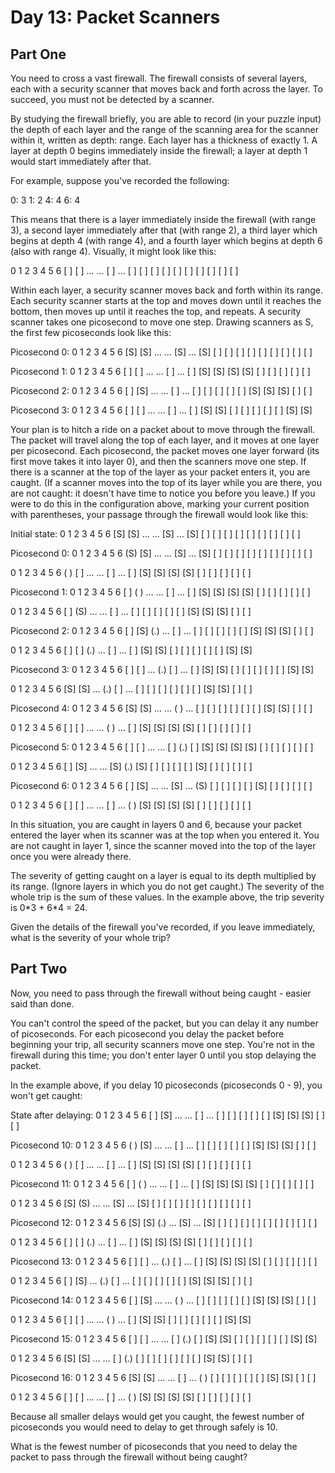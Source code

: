 * Day 13: Packet Scanners

** Part One

   You need to cross a vast firewall. The firewall consists of several layers,
   each with a security scanner that moves back and forth across the layer. To
   succeed, you must not be detected by a scanner.

   By studying the firewall briefly, you are able to record (in your puzzle
   input) the depth of each layer and the range of the scanning area for the
   scanner within it, written as depth: range. Each layer has a thickness of
   exactly 1. A layer at depth 0 begins immediately inside the firewall; a
   layer at depth 1 would start immediately after that.

   For example, suppose you've recorded the following:

   0: 3
   1: 2
   4: 4
   6: 4

   This means that there is a layer immediately inside the firewall (with
   range 3), a second layer immediately after that (with range 2), a third
   layer which begins at depth 4 (with range 4), and a fourth layer which
   begins at depth 6 (also with range 4). Visually, it might look like this:

    0   1   2   3   4   5   6
   [ ] [ ] ... ... [ ] ... [ ]
   [ ] [ ]         [ ]     [ ]
   [ ]             [ ]     [ ]
                   [ ]     [ ]

   Within each layer, a security scanner moves back and forth within its
   range. Each security scanner starts at the top and moves down until it
   reaches the bottom, then moves up until it reaches the top, and repeats. A
   security scanner takes one picosecond to move one step. Drawing scanners as
   S, the first few picoseconds look like this:

   Picosecond 0:
    0   1   2   3   4   5   6
   [S] [S] ... ... [S] ... [S]
   [ ] [ ]         [ ]     [ ]
   [ ]             [ ]     [ ]
                   [ ]     [ ]

   Picosecond 1:
    0   1   2   3   4   5   6
   [ ] [ ] ... ... [ ] ... [ ]
   [S] [S]         [S]     [S]
   [ ]             [ ]     [ ]
                   [ ]     [ ]

   Picosecond 2:
    0   1   2   3   4   5   6
   [ ] [S] ... ... [ ] ... [ ]
   [ ] [ ]         [ ]     [ ]
   [S]             [S]     [S]
                   [ ]     [ ]

   Picosecond 3:
    0   1   2   3   4   5   6
   [ ] [ ] ... ... [ ] ... [ ]
   [S] [S]         [ ]     [ ]
   [ ]             [ ]     [ ]
                   [S]     [S]

   Your plan is to hitch a ride on a packet about to move through the
   firewall. The packet will travel along the top of each layer, and it moves
   at one layer per picosecond. Each picosecond, the packet moves one layer
   forward (its first move takes it into layer 0), and then the scanners move
   one step. If there is a scanner at the top of the layer as your packet
   enters it, you are caught. (If a scanner moves into the top of its layer
   while you are there, you are not caught: it doesn't have time to notice you
   before you leave.) If you were to do this in the configuration above,
   marking your current position with parentheses, your passage through the
   firewall would look like this:

   Initial state:
    0   1   2   3   4   5   6
   [S] [S] ... ... [S] ... [S]
   [ ] [ ]         [ ]     [ ]
   [ ]             [ ]     [ ]
                   [ ]     [ ]

   Picosecond 0:
    0   1   2   3   4   5   6
   (S) [S] ... ... [S] ... [S]
   [ ] [ ]         [ ]     [ ]
   [ ]             [ ]     [ ]
                   [ ]     [ ]

    0   1   2   3   4   5   6
   ( ) [ ] ... ... [ ] ... [ ]
   [S] [S]         [S]     [S]
   [ ]             [ ]     [ ]
                   [ ]     [ ]


   Picosecond 1:
    0   1   2   3   4   5   6
   [ ] ( ) ... ... [ ] ... [ ]
   [S] [S]         [S]     [S]
   [ ]             [ ]     [ ]
                   [ ]     [ ]

    0   1   2   3   4   5   6
   [ ] (S) ... ... [ ] ... [ ]
   [ ] [ ]         [ ]     [ ]
   [S]             [S]     [S]
                   [ ]     [ ]


   Picosecond 2:
    0   1   2   3   4   5   6
   [ ] [S] (.) ... [ ] ... [ ]
   [ ] [ ]         [ ]     [ ]
   [S]             [S]     [S]
                   [ ]     [ ]

    0   1   2   3   4   5   6
   [ ] [ ] (.) ... [ ] ... [ ]
   [S] [S]         [ ]     [ ]
   [ ]             [ ]     [ ]
                   [S]     [S]


   Picosecond 3:
    0   1   2   3   4   5   6
   [ ] [ ] ... (.) [ ] ... [ ]
   [S] [S]         [ ]     [ ]
   [ ]             [ ]     [ ]
                   [S]     [S]

    0   1   2   3   4   5   6
   [S] [S] ... (.) [ ] ... [ ]
   [ ] [ ]         [ ]     [ ]
   [ ]             [S]     [S]
                   [ ]     [ ]


   Picosecond 4:
    0   1   2   3   4   5   6
   [S] [S] ... ... ( ) ... [ ]
   [ ] [ ]         [ ]     [ ]
   [ ]             [S]     [S]
                   [ ]     [ ]

    0   1   2   3   4   5   6
   [ ] [ ] ... ... ( ) ... [ ]
   [S] [S]         [S]     [S]
   [ ]             [ ]     [ ]
                   [ ]     [ ]


   Picosecond 5:
    0   1   2   3   4   5   6
   [ ] [ ] ... ... [ ] (.) [ ]
   [S] [S]         [S]     [S]
   [ ]             [ ]     [ ]
                   [ ]     [ ]

    0   1   2   3   4   5   6
   [ ] [S] ... ... [S] (.) [S]
   [ ] [ ]         [ ]     [ ]
   [S]             [ ]     [ ]
                   [ ]     [ ]


   Picosecond 6:
    0   1   2   3   4   5   6
   [ ] [S] ... ... [S] ... (S)
   [ ] [ ]         [ ]     [ ]
   [S]             [ ]     [ ]
                   [ ]     [ ]

    0   1   2   3   4   5   6
   [ ] [ ] ... ... [ ] ... ( )
   [S] [S]         [S]     [S]
   [ ]             [ ]     [ ]
                   [ ]     [ ]

   In this situation, you are caught in layers 0 and 6, because your packet
   entered the layer when its scanner was at the top when you entered it. You
   are not caught in layer 1, since the scanner moved into the top of the
   layer once you were already there.

   The severity of getting caught on a layer is equal to its depth multiplied
   by its range. (Ignore layers in which you do not get caught.) The severity
   of the whole trip is the sum of these values. In the example above, the
   trip severity is 0*3 + 6*4 = 24.

   Given the details of the firewall you've recorded, if you leave
   immediately, what is the severity of your whole trip?

** Part Two

   Now, you need to pass through the firewall without being caught - easier
   said than done.

   You can't control the speed of the packet, but you can delay it any number
   of picoseconds. For each picosecond you delay the packet before beginning
   your trip, all security scanners move one step. You're not in the firewall
   during this time; you don't enter layer 0 until you stop delaying the
   packet.

   In the example above, if you delay 10 picoseconds (picoseconds 0 - 9), you
   won't get caught:

   State after delaying:
   0   1   2   3   4   5   6
   [ ] [S] ... ... [ ] ... [ ]
   [ ] [ ]         [ ]     [ ]
   [S]             [S]     [S]
   [ ]     [ ]

   Picosecond 10:
    0   1   2   3   4   5   6
   ( ) [S] ... ... [ ] ... [ ]
   [ ] [ ]         [ ]     [ ]
   [S]             [S]     [S]
                   [ ]     [ ]

    0   1   2   3   4   5   6
   ( ) [ ] ... ... [ ] ... [ ]
   [S] [S]         [S]     [S]
   [ ]             [ ]     [ ]
                   [ ]     [ ]


   Picosecond 11:
    0   1   2   3   4   5   6
   [ ] ( ) ... ... [ ] ... [ ]
   [S] [S]         [S]     [S]
   [ ]             [ ]     [ ]
                   [ ]     [ ]

    0   1   2   3   4   5   6
   [S] (S) ... ... [S] ... [S]
   [ ] [ ]         [ ]     [ ]
   [ ]             [ ]     [ ]
                   [ ]     [ ]


   Picosecond 12:
    0   1   2   3   4   5   6
   [S] [S] (.) ... [S] ... [S]
   [ ] [ ]         [ ]     [ ]
   [ ]             [ ]     [ ]
                   [ ]     [ ]

    0   1   2   3   4   5   6
   [ ] [ ] (.) ... [ ] ... [ ]
   [S] [S]         [S]     [S]
   [ ]             [ ]     [ ]
                   [ ]     [ ]


   Picosecond 13:
    0   1   2   3   4   5   6
   [ ] [ ] ... (.) [ ] ... [ ]
   [S] [S]         [S]     [S]
   [ ]             [ ]     [ ]
                   [ ]     [ ]

    0   1   2   3   4   5   6
   [ ] [S] ... (.) [ ] ... [ ]
   [ ] [ ]         [ ]     [ ]
   [S]             [S]     [S]
                   [ ]     [ ]


   Picosecond 14:
    0   1   2   3   4   5   6
   [ ] [S] ... ... ( ) ... [ ]
   [ ] [ ]         [ ]     [ ]
   [S]             [S]     [S]
                   [ ]     [ ]

    0   1   2   3   4   5   6
   [ ] [ ] ... ... ( ) ... [ ]
   [S] [S]         [ ]     [ ]
   [ ]             [ ]     [ ]
                   [S]     [S]


   Picosecond 15:
    0   1   2   3   4   5   6
   [ ] [ ] ... ... [ ] (.) [ ]
   [S] [S]         [ ]     [ ]
   [ ]             [ ]     [ ]
                   [S]     [S]

    0   1   2   3   4   5   6
   [S] [S] ... ... [ ] (.) [ ]
   [ ] [ ]         [ ]     [ ]
   [ ]             [S]     [S]
                   [ ]     [ ]


   Picosecond 16:
    0   1   2   3   4   5   6
   [S] [S] ... ... [ ] ... ( )
   [ ] [ ]         [ ]     [ ]
   [ ]             [S]     [S]
                   [ ]     [ ]

    0   1   2   3   4   5   6
   [ ] [ ] ... ... [ ] ... ( )
   [S] [S]         [S]     [S]
   [ ]             [ ]     [ ]
                   [ ]     [ ]

   Because all smaller delays would get you caught, the fewest number of
   picoseconds you would need to delay to get through safely is 10.

   What is the fewest number of picoseconds that you need to delay the packet
   to pass through the firewall without being caught?
